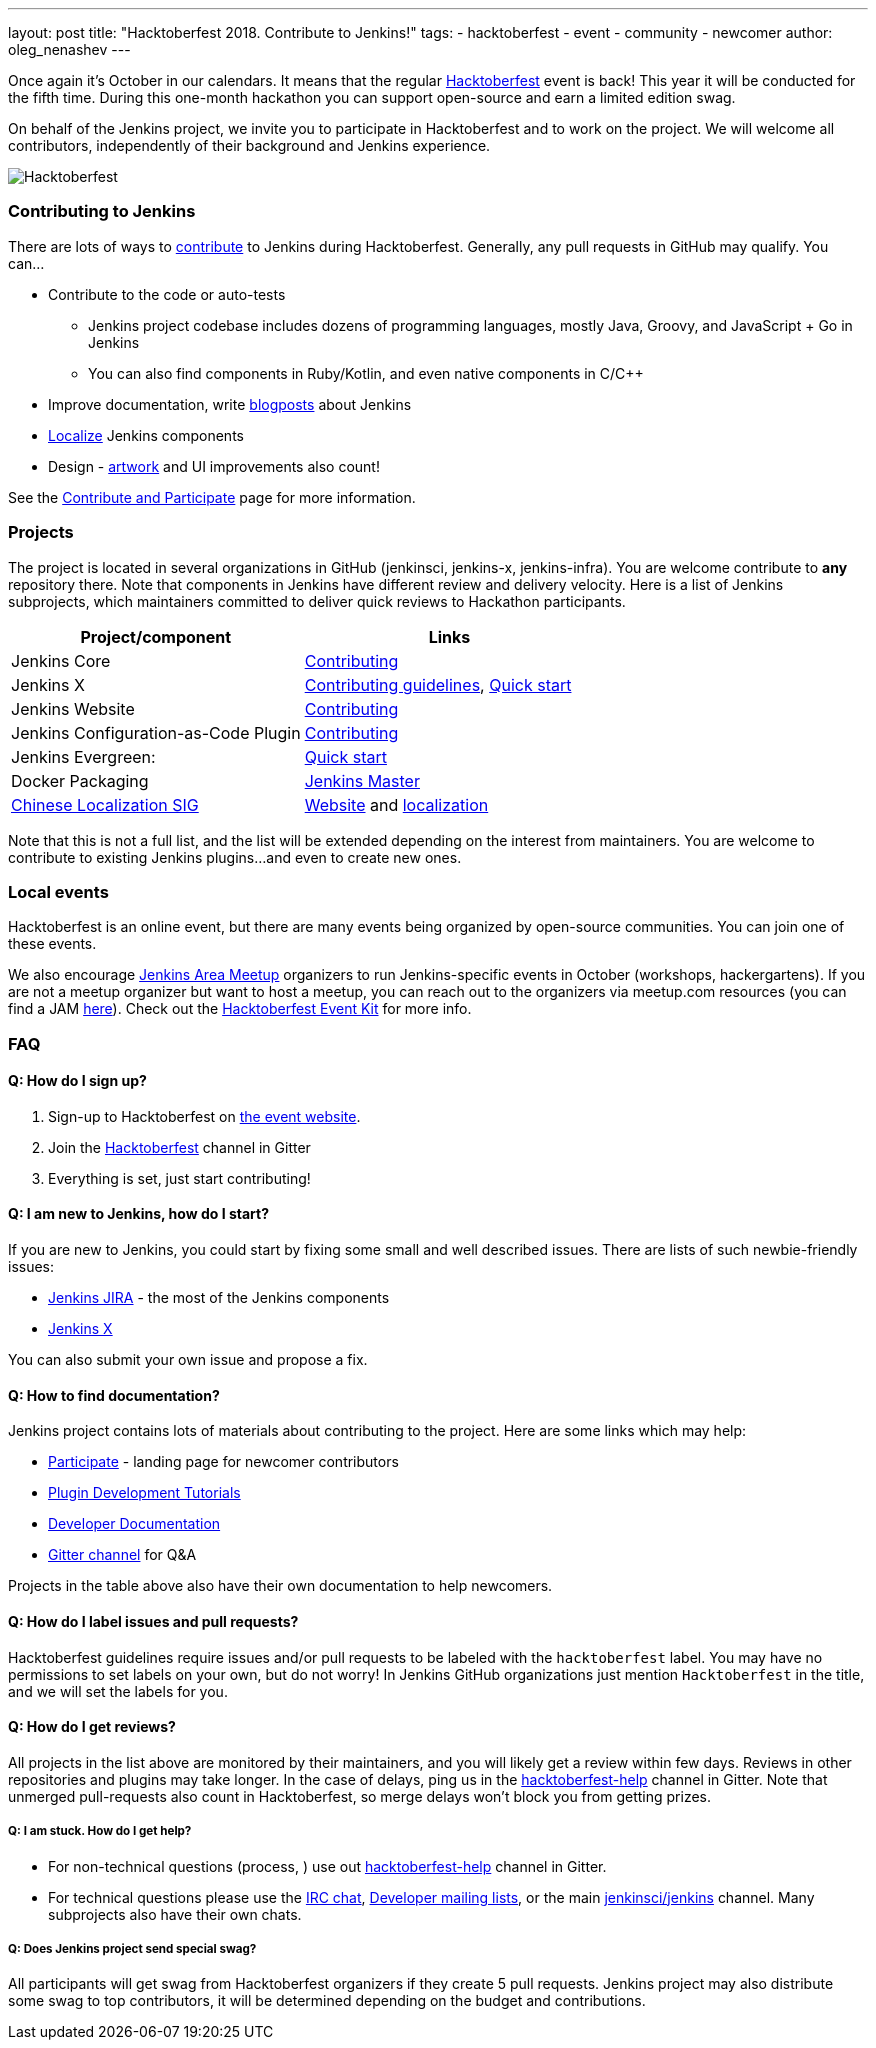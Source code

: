 ---
layout: post
title: "Hacktoberfest 2018. Contribute to Jenkins!"
tags:
- hacktoberfest
- event
- community
- newcomer
author: oleg_nenashev
---

Once again it's October in our calendars.
It means that the regular link:https://hacktoberfest.digitalocean.com[Hacktoberfest] event is back!
This year it will be conducted for the fifth time.
During this one-month hackathon you can support open-source and earn a limited edition swag.

On behalf of the Jenkins project,
we invite you to participate in Hacktoberfest and to work on the project.
We will welcome all contributors, independently of their background and Jenkins experience.

image:/images/post-images/2018-hacktoberfest/social-card.png[Hacktoberfest, role=center]


### Contributing to Jenkins

There are lots of ways to link:https://jenkins.io/participate/[contribute] to Jenkins during Hacktoberfest.
Generally, any pull requests in GitHub may qualify.
You can...

* Contribute to the code or auto-tests
** Jenkins project codebase includes dozens of programming languages,
   mostly Java, Groovy, and JavaScript + Go in Jenkins
** You can also find components in Ruby/Kotlin, and even native components in C/C++
* Improve documentation,
write link:https://github.com/jenkins-infra/jenkins.io/blob/master/CONTRIBUTING.adoc#adding-a-blog-post[blogposts] about Jenkins
* link:https://wiki.jenkins.io/display/JENKINS/Internationalization[Localize] Jenkins components
* Design - link:/artwork[artwork] and UI improvements also count!

See the link:/participate/[Contribute and Participate] page for more information.

### Projects

The project is located in several organizations in GitHub (jenkinsci, jenkins-x, jenkins-infra).
You are welcome contribute to **any** repository there.
Note that components in Jenkins have different review and delivery velocity.
Here is a list of Jenkins subprojects,
which maintainers committed to deliver quick reviews to Hackathon participants.

|=========================================================
|Project/component | Links

| Jenkins Core
| link:https://github.com/jenkinsci/jenkins/blob/master/CONTRIBUTING.md[Contributing]

| Jenkins X
| link:https://jenkins-x.io/contribute/[Contributing guidelines],
  link:https://github.com/jenkins-x/jx/blob/master/docs/contributing/hacking.md[Quick start]

| Jenkins Website
| link:https://github.com/jenkins-infra/jenkins.io/blob/master/CONTRIBUTING.adoc[Contributing]

| Jenkins Configuration-as-Code Plugin
| link:https://github.com/jenkinsci/configuration-as-code-plugin/blob/master/CONTRIBUTING.md[Contributing]

| Jenkins Evergreen:
| link:https://github.com/jenkins-infra/evergreen/blob/master/HACKING.adoc[Quick start]

| Docker Packaging
| link:https://github.com/jenkinsci/docker[Jenkins Master]

| link:link:/sigs/chinese-localization/[Chinese Localization SIG]
| link:https://github.com/jenkins-infra/cn.jenkins.io[Website] and
  link:https://github.com/jenkinsci/localization-zh-cn-plugin[localization]

|=========================================================

Note that this is not a full list,
and the list will be extended depending on the interest from maintainers.
You are welcome to contribute to existing Jenkins plugins...
and even to create new ones.

### Local events

Hacktoberfest is an online event,
but there are many events being organized by open-source communities.
You can join one of these events.

We also encourage link:/projects/jam/[Jenkins Area Meetup] organizers to
run Jenkins-specific events in October (workshops, hackergartens).
If you are not a meetup organizer but want to host a meetup,
you can reach out to the organizers via meetup.com resources
(you can find a JAM link:https://www.meetup.com/pro/jenkins[here]).
Check out the link:https://hacktoberfest.digitalocean.com/eventkit[Hacktoberfest Event Kit]
for more info.

### FAQ

#### Q: How do I sign up?

1. Sign-up to Hacktoberfest on link:https://hacktoberfest.digitalocean.com[the event website].
2. Join the link:https://gitter.im/jenkinsci/hacktoberfest-help[Hacktoberfest] channel in Gitter
3. Everything is set, just start contributing!

#### Q: I am new to Jenkins, how do I start?

If you are new to Jenkins,
you could start by fixing some small and well described issues.
There are lists of such newbie-friendly issues:

* link:https://issues.jenkins-ci.org/issues/?jql=project%20%3D%20JENKINS%20AND%20status%20in%20(Open%2C%20%22In%20Progress%22%2C%20Reopened)%20AND%20labels%20in%20(newbie-friendly)[Jenkins JIRA] -
the most of the Jenkins components
* link:https://github.com/jenkins-x/jx/issues?q=is%3Aissue+is%3Aopen+label%3A%22good+first+issue%22[Jenkins X]

You can also submit your own issue and propose a fix.

#### Q: How to find documentation?

Jenkins project contains lots of materials about contributing to the project.
Here are some links which may help:

* link:/participate/[Participate] - landing page for newcomer contributors
* link:/blog/2017/08/07/intro-to-plugin-development/[Plugin Development Tutorials]
* link:/doc/developer/[Developer Documentation]
* link:https://gitter.im/jenkinsci/jenkins[Gitter channel] for Q&A

Projects in the table above also have their own documentation to help newcomers.


#### Q: How do I label issues and pull requests?

Hacktoberfest guidelines require issues and/or pull requests to be labeled with the `hacktoberfest` label.
You may have no permissions to set labels on your own, but do not worry!
In Jenkins GitHub organizations just mention `Hacktoberfest` in the title,
and we will set the labels for you.

#### Q: How do I get reviews?

All projects in the list above are monitored by their maintainers,
and you will likely get a review within few days.
Reviews in other repositories and plugins may take longer.
In the case of delays, ping us in the link:https://gitter.im/jenkinsci/hacktoberfest-help[hacktoberfest-help] channel in Gitter.
Note that unmerged pull-requests also count in Hacktoberfest,
so merge delays won't block you from getting prizes.

##### Q: I am stuck. How do I get help?

* For non-technical questions (process, ) use out link:https://gitter.im/jenkinsci/hacktoberfest-help[hacktoberfest-help]
channel in Gitter.
* For technical questions please use the link:/chat[IRC chat],
link:/mailing-lists/[Developer mailing lists],
or the main link:https://gitter.im/jenkinsci/jenkins[jenkinsci/jenkins] channel.
Many subprojects also have their own chats.

##### Q: Does Jenkins project send special swag?

All participants will get swag from Hacktoberfest organizers if they create 5 pull requests.
Jenkins project may also distribute some swag to top contributors,
it will be determined depending on the budget and contributions.

